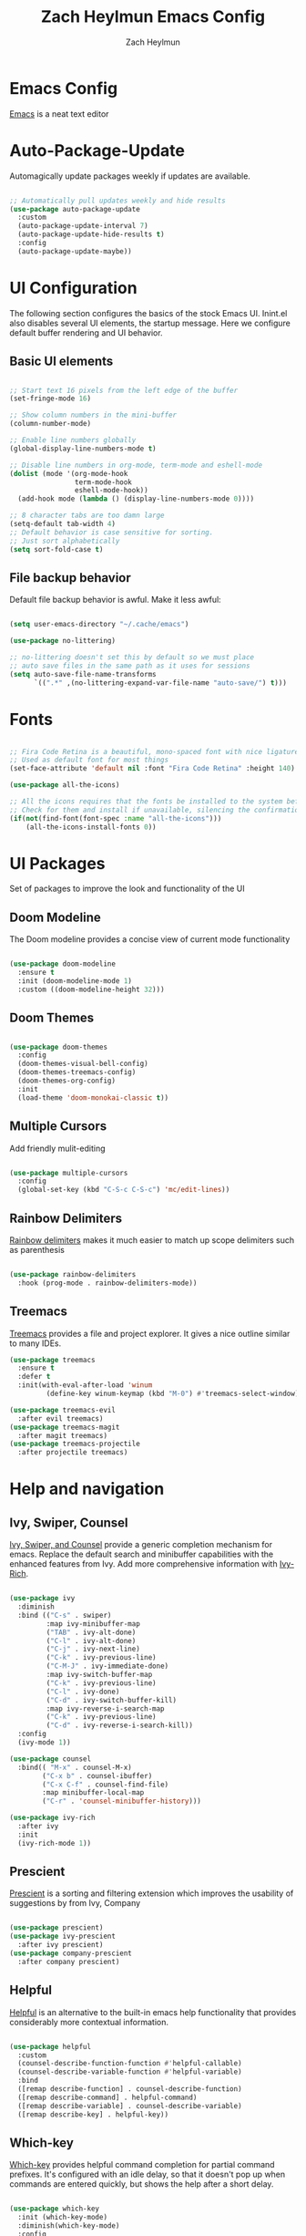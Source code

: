 #+TITLE:	Zach Heylmun Emacs Config
#+AUTHOR:	Zach Heylmun
#+EMAIL:	zach@voidstarsolutions.com

* Emacs Config
  
  [[https://emacs.org][Emacs]] is a neat text editor

* Auto-Package-Update

  Automagically update packages weekly if updates are available.

  #+begin_src emacs-lisp

	;; Automatically pull updates weekly and hide results
	(use-package auto-package-update
	  :custom
	  (auto-package-update-interval 7)
	  (auto-package-update-hide-results t)
	  :config
	  (auto-package-update-maybe))

  #+end_src

* UI Configuration

  The following section configures the basics of the stock Emacs UI. Inint.el also disables several UI elements, the startup message.  Here we configure default buffer rendering and UI behavior.

** Basic UI elements

   #+begin_src emacs-lisp

	 ;; Start text 16 pixels from the left edge of the buffer
	 (set-fringe-mode 16)

	 ;; Show column numbers in the mini-buffer
	 (column-number-mode)

	 ;; Enable line numbers globally
	 (global-display-line-numbers-mode t)

	 ;; Disable line numbers in org-mode, term-mode and eshell-mode
	 (dolist (mode '(org-mode-hook
					 term-mode-hook
					 eshell-mode-hook))
	   (add-hook mode (lambda () (display-line-numbers-mode 0))))

	 ;; 8 character tabs are too damn large
	 (setq-default tab-width 4)
	 ;; Default behavior is case sensitive for sorting.
	 ;; Just sort alphabetically
	 (setq sort-fold-case t)

   #+end_src

** File backup behavior

   Default file backup behavior is awful.  Make it less awful:

   #+begin_src emacs-lisp

	 (setq user-emacs-directory "~/.cache/emacs")

	 (use-package no-littering)

	 ;; no-littering doesn't set this by default so we must place
	 ;; auto save files in the same path as it uses for sessions
	 (setq auto-save-file-name-transforms
		   `((".*" ,(no-littering-expand-var-file-name "auto-save/") t)))

   #+end_src
   
* Fonts

  #+begin_src emacs-lisp

	;; Fira Code Retina is a beautiful, mono-spaced font with nice ligatures for programming symbols
	;; Used as default font for most things
	(set-face-attribute 'default nil :font "Fira Code Retina" :height 140)

	(use-package all-the-icons)

	;; All the icons requires that the fonts be installed to the system before use.
	;; Check for them and install if unavailable, silencing the confirmation
	(if(not(find-font(font-spec :name "all-the-icons")))
		(all-the-icons-install-fonts 0))

  #+end_src
   
* UI Packages

  Set of packages to improve the look and functionality of the UI
  
** Doom Modeline
    
   The Doom modeline provides a concise view of current mode functionality

   #+begin_src emacs-lisp

	 (use-package doom-modeline
	   :ensure t
	   :init (doom-modeline-mode 1)
	   :custom ((doom-modeline-height 32)))

   #+end_src

** Doom Themes
    
   #+begin_src emacs-lisp

	 (use-package doom-themes
	   :config
	   (doom-themes-visual-bell-config)
	   (doom-themes-treemacs-config)
	   (doom-themes-org-config)
	   :init
	   (load-theme 'doom-monokai-classic t))

   #+end_src

** Multiple Cursors

Add friendly mulit-editing

#+begin_src emacs-lisp

  (use-package multiple-cursors
	:config
	(global-set-key (kbd "C-S-c C-S-c") 'mc/edit-lines))

#+end_src

** Rainbow Delimiters

   [[eww:https://github.com/Fanael/rainbow-delimiters][Rainbow delimiters]] makes it much easier to match up scope delimiters such as parenthesis

   #+begin_src emacs-lisp

	 (use-package rainbow-delimiters
	   :hook (prog-mode . rainbow-delimiters-mode))

   #+end_src

** Treemacs
   [[https://github.com/Alexander-Miller/treemacs#treemacs---a-tree-layout-file-explorer-for-emacs][Treemacs]] provides a file and project explorer.  It gives a nice outline similar to many IDEs.
   #+begin_src emacs-lisp
	 (use-package treemacs
	   :ensure t
	   :defer t
	   :init(with-eval-after-load 'winum
			  (define-key winum-keymap (kbd "M-0") #'treemacs-select-window)))

	 (use-package treemacs-evil
	   :after evil treemacs)
	 (use-package treemacs-magit
	   :after magit treemacs)
	 (use-package treemacs-projectile
	   :after projectile treemacs)

   #+end_src
   
* Help and navigation
   
** Ivy, Swiper, Counsel

   [[eww:https://github.com/abo-abo/swiper][Ivy, Swiper, and Counsel]] provide a generic completion mechanism for emacs.  Replace the default search and minibuffer capabilities with the enhanced features from Ivy. Add more comprehensive information with [[eww:https://github.com/Yevgnen/ivy-rich][Ivy-Rich]].

   #+begin_src emacs-lisp

	 (use-package ivy
	   :diminish
	   :bind (("C-s" . swiper)
			  :map ivy-minibuffer-map
			  ("TAB" . ivy-alt-done)
			  ("C-l" . ivy-alt-done)
			  ("C-j" . ivy-next-line)
			  ("C-k" . ivy-previous-line)
			  ("C-M-J" . ivy-immediate-done)
			  :map ivy-switch-buffer-map
			  ("C-k" . ivy-previous-line)
			  ("C-l" . ivy-done)
			  ("C-d" . ivy-switch-buffer-kill)
			  :map ivy-reverse-i-search-map
			  ("C-k" . ivy-previous-line)
			  ("C-d" . ivy-reverse-i-search-kill))
	   :config
	   (ivy-mode 1))

	 (use-package counsel
	   :bind(( "M-x" . counsel-M-x)
			 ("C-x b" . counsel-ibuffer)
			 ("C-x C-f" . counsel-find-file)
			 :map minibuffer-local-map
			 ("C-r" . 'counsel-minibuffer-history)))

	 (use-package ivy-rich
	   :after ivy
	   :init
	   (ivy-rich-mode 1))

   #+end_src

** Prescient
   [[https://github.com/raxod502/prescient.el][Prescient]] is a sorting and filtering extension which improves the usability of suggestions by from Ivy, Company

   #+begin_src emacs-lisp

	 (use-package prescient)
	 (use-package ivy-prescient
	   :after ivy prescient)
	 (use-package company-prescient
	   :after company prescient)

   #+end_src

** Helpful

   [[eww:https://github.com/Wilfred/helpful][Helpful]] is an alternative to the built-in emacs help functionality that provides considerably more contextual information.
    
   #+begin_src emacs-lisp

	 (use-package helpful
	   :custom
	   (counsel-describe-function-function #'helpful-callable)
	   (counsel-describe-variable-function #'helpful-variable)
	   :bind
	   ([remap describe-function] . counsel-describe-function)
	   ([remap describe-command] . helpful-command)
	   ([remap describe-variable] . counsel-describe-variable)
	   ([remap describe-key] . helpful-key))

   #+end_src

** Which-key

   [[https://github.com/justbur/emacs-which-key][Which-key]] provides helpful command completion for partial command prefixes.  It's configured with an idle delay, so that it doesn't pop up when commands are entered quickly, but shows the help after a short delay.

   #+begin_src emacs-lisp

	 (use-package which-key
	   :init (which-key-mode)
	   :diminish(which-key-mode)
	   :config
	   (setq which-key-idle-delay 0.3))

   #+end_src

* Key Bindings

  Packages and configuration related to key bindings

** General

   General provides a convenient key binding method for key bindings.  Set up custom leader key with space bar.

   #+begin_src emacs-lisp

	 (setq mac-command-modifier 'meta)

	 (use-package general :config (general-create-definer void/leader-keys
	   :keymaps '(normal insert visual emacs) :prefix "SPC" :global-prefix
	   "C-SPC") (void/leader-keys "to" '(:ignore t :which-key "toggles")
	   "tt" '(counsel-load-theme :which-key "chose theme")))

	 (general-define-key "C-M-j" 'counsel-switch-buffer)

   #+end_src

** EVIL

   [[eww:https://github.com/emacs-evil/evil][Evil]] mode brings Vim keybindings to Emacs.
   
   #+begin_src emacs-lisp
	 (defun void/evil-hook ()
	   (dolist (mode '(custom-mode
					   eshell-mode
					   git-rebase-mode
					   erc-mode
					   circe-server-mode
					   circe-chat-mode
					   circe-query-mode
					   sauron-mode
					   term-mode))
		 (add-to-list 'evil-emacs-state-modes mode)))

	 (use-package evil
	   :init
	   (setq evil-want-integration t)
	   (setq evil-want-keybinding nil)
	   (setq evil-want-C-u-scroll t)
	   (setq evil-want-C-i-jump nil)
	   :hook (evil-mode . void/evil-hook)
	   :config
	   (evil-mode 1)

	   ;; Since I have the fancy keyboard I'm not gonna remap to add backspace, as it's under my thumb
	   (define-key evil-insert-state-map (kbd "C-g") 'evil-normal-state)
	   (define-key evil-insert-state-map (kbd "C-h") 'evil-delete-backward-char-and-join)

	   ;; Use visual line motions everywhere
	   (evil-global-set-key 'motion "j" 'evil-next-visual-line)
	   (evil-global-set-key 'motion "k" 'evil-previous-visual-line)
	   (evil-set-initial-state 'messages-buffer-mode 'normal) 
	   (evil-set-initial-state 'dashboard-mode 'normal))

   #+end_src

** Evil Collection

   [[https://github.com/emacs-evil/evil-collection][Evil Collection]] Provides a sensible set of file types and automatically configures Evil mode for them

   #+begin_src emacs-lisp

	 (use-package evil-collection)

   #+end_src

** Hydra

   [[https://github.com/abo-abo/hydra][Hydra]] provides a utility for creating modal clusters of bindings which dismiss automatically after a specified timeout.  This is used to create a custom mode for quickly scaling text.

   #+begin_src emacs-lisp
	 (use-package hydra)

	 (defhydra hydra-text-scale (:timeout 4)
	   "scale text"
	   ("j" text-scale-increase "in")
	   ("k" text-scale-decrease "out")
	   ("f" nil "finished" :exit t))

	 (void/leader-keys
	   "ts" '(hydra-text-scale/body :which-key "scale-text" ))
   #+end_src


   #+begin_src emacs-lisp

   #+end_src

* Org Mode
  
** Org Babel Configuration

   Org mode babel integration for emacs-lisp and python
   
   #+begin_src emacs-lisp

	 (org-babel-do-load-languages
	  'org-babel-load-languages
	  '((emacs-lisp . t)
		(python . t)))

	 (setq org-confirm-babel-evaluate nil)

	 (push '("conf-unix" . conf-unix) org-src-lang-modes)

	 (require 'org-tempo )

	 (add-to-list 'org-structure-template-alist '("sh" . "src shell"))

	 (add-to-list 'org-structure-template-alist '("el" . "src emacs-lisp"))

	 (add-to-list 'org-structure-template-alist '("py" . "src python"))

   #+end_src

** Org Bullets

   Nice bullets
   
   #+begin_src emacs-lisp

	 (use-package org-bullets
	   :after org
	   :hook( org-mode . org-bullets-mode )
	   :custom
	   (org-bullets-bullet-list '("◉" "○" "●" "○" "●" "○" "●")))

   #+end_src
   
** Org Mode Font Setup

   Configure some nice defaults for viewing org mode files.
   
   #+begin_src emacs-lisp

	 (defun void/org-font-setup ()
	   ;; Replace list hyphen with dot
	   (font-lock-add-keywords 'org-mode
							   '(("^ *\\([-]\\) "
								  (0 (prog1 () (compose-region (match-beginning 1) (match-end 1) "•"))))))

	   ;; Set faces for heading levels
	   (dolist (face '((org-level-1 . 1.2)
					   (org-level-2 . 1.1)
					   (org-level-3 . 1.05)
					   (org-level-4 . 1.0)
					   (org-level-5 . 1.1)
					   (org-level-6 . 1.1)
					   (org-level-7 . 1.1)
					   (org-level-8 . 1.1)))
		 (set-face-attribute (car face) nil :font "Cantarell" :weight 'regular :height (cdr face)))

	   ;; Ensure that anything that should be fixed-pitch in Org files appears that way
	   (set-face-attribute 'org-block nil    :foreground nil :inherit 'fixed-pitch)
	   (set-face-attribute 'org-table nil    :inherit 'fixed-pitch)
	   (set-face-attribute 'org-formula nil  :inherit 'fixed-pitch)
	   (set-face-attribute 'org-code nil     :inherit '(shadow fixed-pitch))
	   (set-face-attribute 'org-table nil    :inherit '(shadow fixed-pitch))
	   (set-face-attribute 'org-verbatim nil :inherit '(shadow fixed-pitch))
	   (set-face-attribute 'org-special-keyword nil :inherit '(font-lock-comment-face fixed-pitch))
	   (set-face-attribute 'org-meta-line nil :inherit '(font-lock-comment-face fixed-pitch))
	   (set-face-attribute 'org-checkbox nil  :inherit 'fixed-pitch)
	   (set-face-attribute 'line-number nil :inherit 'fixed-pitch)
	   (set-face-attribute 'line-number-current-line nil :inherit 'fixed-pitch))

   #+end_src
   
** Org Mode Visuals

   Configure org mode content to render in center of buffer

   #+begin_src emacs-lisp

	 (defun void/org-mode-visual-fill ()
	   (setq visual-fill-column-width 80
			 visual-fill-column-center-text t)
	   (visual-fill-column-mode 1)
	   (visual-line-mode 1))

	 (use-package visual-fill-column
	   :defer t
	   :hook (org-mode . void/org-mode-visual-fill))

   #+end_src
   
** Org Mode Config
   
   Configure org-mode itself.  Replace ellipsis in collapsed sections with a nice arrow indicating additional content.

   #+begin_src emacs-lisp

	 (use-package org
	   ;;:hook (org-mode . efs/org-mode-setup)
	   :config
	   (setq org-agenda-files
			 '("~/.org/tasks.org"
			   "~/.org/birthdays.org"))
	   (setq org-ellipsis " ▾")
	   (setq org-todo-keywords
			 '((sequence "TODO(t)" "NEXT(n)" "|" "DONE(d)" )
			   (sequence  "BACKLOG(b)" "PLAN(p)" "READY(r)" "ACTIVE(a)" "REVIEW(r)" "WAIT(w)" "HOLD(h)" "|" "COMPLETED(c)" "CANCELED(k)" )))
	   (setq org-log-done t)
	   (void/org-font-setup))

   #+end_src

** Org Roam

I'll probably have something to say here eventually

#+begin_src emacs-lisp
  (use-package org-roam
  :ensure t
  :init
  (setq org-roam-v2-ack t) ;; Never had a 1.0 database, don't worry about it
  :custom
  (org-roam-directory (file-truename "~/.roam/"))
  :bind (("C-c n l" . org-roam-buffer-toggle)
		 ("C-c n f" . org-roam-node-find)
		 ("C-c n g" . org-roam-graph)
		 ("C-c n i" . org-roam-node-insert)
		 ("C-c n c" . org-roam-capture)
		 ;; Dailies
		 ("C-c n j" . org-roam-dailies-capture-today)
		 :map org-mode-map
		 ("C-M-i" . completion-at-point))
  :config
  (org-roam-db-autosync-mode)
  ;; If using org-roam-protocol
  (require 'org-roam-protocol))

#+end_src
* Development
** Tools
*** Company
	[[http://company-mode.github.io/][Company]] is a completion framework for Emacs.  It includes backends for many common tasks.
	#+begin_src emacs-lisp

	  (use-package company)
	  (add-hook 'after-init-hook 'global-company-mode)

	#+end_src

*** E Shell
    Emacs is frequently started from the UI instead of terminal.  Make sure the path still works.
	#+begin_src emacs-lisp

	  (use-package exec-path-from-shell)

	  (when (memq window-system '(mac ns x))
		(exec-path-from-shell-initialize))

	#+end_src
*** Flycheck
	[[https://www.flycheck.org/en/latest/index.html][Flycheck]] provides on the fly syntax checking.
	#+begin_src emacs-lisp
	  (use-package flycheck
		:ensure t
		:init (global-flycheck-mode))
	#+end_src
*** Forge
    [[https://github.com/magit/forge][Forge]] provides integration to advanced git hosting features from providers such as GitHub and GitLab.
	#+begin_src emacs-lisp

	  (use-package forge)

	#+end_src
*** LSP
    [[https://github.com/emacs-lsp/lsp-mode][lsp-mode]] provides advanced language server based features to Emacs.
	#+begin_src emacs-lisp

	  (defun void/lsp-mode-setup ()
		(setq lsp-headerline-breadcrumb-segments '(path-up-to-project file symbols))
		(lsp-headerline-breadcrumb-mode))

	  (use-package lsp-mode
		:init
		;; set prefix for lsp-command-keymap (few alternatives - "C-l", "C-c l")
		(setq lsp-keymap-prefix "C-c l")
		:commands(lsp lsp-deferred)
		:config
		(lsp-enable-which-key-integration))

	  (use-package lsp-ui
		:hook (lsp-mode . lsp-ui-mode)
		:custom
		(lsp-ui-doc-position 'bottom))

	  (use-package ivy-xref
		:ensure t
		:init
		(setq xref-show-definitions-function #'ivy-xref-show-defs))

	#+end_src
*** Magit
    [[https://magit.vc/][Magit]] is an incredible, text based git client.  It has a beautiful, text based graph, and all of the power of the command line interface (+ some really nice convenience features).
	#+begin_src emacs-lisp

	  (use-package magit)

	#+end_src
*** Projectile
	
    [[https://projectile.mx][Projectile]] is a project interaction library for Emacs that adds capabilities for quickly navigating around the files within a project.
	#+begin_src emacs-lisp

	  (use-package projectile
		:diminish projectile-mode
		:config (projectile-mode)
		:custom ((projectile-completion-system 'ivy))
		:bind-keymap
		("C-c p" . projectile-command-map)
		:init
		;; NOTE: Set this to the folder where you keep your Git repos!

		(when (file-directory-p "~/dev/")
		  (setq projectile-project-search-path '("~/dev")))
		(setq projectile-switch-project-action #'projectile-dired))

	  (use-package counsel-projectile
		:config (counsel-projectile-mode))

	#+end_src
*** RipGrep
[[https://github.com/nlamirault/ripgrep.el][Ripgrep]] provides blazing fast search capabilities. Integrated with Projectile via projectile-ripgrep
#+begin_src emacs-lisp

  (use-package ripgrep)
  (use-package projectile-ripgrep
	:after projectile ripgrep)
#+end_src
*** Whitespace Mode
	#+begin_src emacs-lisp
	  (require 'whitespace)

	  (setq whitespace-style '(face trailing indentation::tab space-before-tab::tab space-after-tab))
											  ; turn on whitespace-mode in any 'programming mode'
	  (add-hook 'prog-mode-hook (lambda () (whitespace-mode t)))

	#+end_src
** Language Support
*** C/C++

    CCLS is a C/C++ indexer which uses the compilation commands and clang frontend to ensure that the indexing is accurate.
	
	#+begin_src emacs-lisp

	  (use-package ccls
		:hook ((c-mode c++-mode objc-mode cuda-mode) .
			   (lambda () (require 'ccls) (lsp))))

	#+end_src

*** CMake

	Add support for [[https://cmake.org][CMake]] files.

	#+begin_src emacs-lisp

	  (use-package cmake-mode)

	#+end_src

*** Dart

	Add support for [[https://dart.dev][Dart]] and [[https://flutter.dev][Flutter]] development.

	#+begin_src emacs-lisp

	  (use-package dart-mode)
	  (use-package lsp-dart)
	  (add-hook 'dart-mode-hook 'lsp)

	#+end_src

*** Jenkins

Add support for Jenkinsfiles

#+begin_src emacs-lisp

  (use-package jenkinsfile-mode)

#+end_src

*** Make
	#+begin_src emacs-lisp

	  (use-package make-mode)

	#+end_src

*** Python

#+begin_src emacs-lisp
(use-package lsp-python-ms
  :ensure t
  :init (setq lsp-python-ms-auto-install-server t)
  :hook (python-mode . (lambda ()
                          (require 'lsp-python-ms)
                          (lsp))))  ; or lsp-deferred
#+end_src 

*** Swift

[[https:swift.org][Swift]] language support is added with the [[https://github.com/swift-emacs/swift-mode][swift-mode]] package.  Language server features are added with [[https://github.com/emacs-lsp/lsp-sourcekit][lsp-sourcekit]]. Finally, syntax checking is provided by
**** TODO flycheck-integration
#+begin_src emacs-lisp

  (use-package lsp-sourcekit
  :after lsp-mode
  :config
  (setq lsp-sourcekit-executable "/Applications/Xcode.app/Contents/Developer/Toolchains/XcodeDefault.xctoolchain/usr/bin/sourcekit-lsp"))

  
  (use-package swift-mode
	:hook (swift-mode . (lambda () (lsp))))

#+end_src
*** Yaml
	#+begin_src emacs-lisp

	  (use-package yaml-mode)

	#+end_src
	
* Terminals and Shells

** All Terminals

   Configuration for terminals which all use

   #+begin_src emacs-lisp

	 (setq explicit-shell-file-name "zsh")
	 (setq term-prompt-regexp "^#$%>\n]*[#$%>] *")

   #+end_src

** VTerm

   #+begin_src emacs-lisp

	 (use-package vterm
	   :commands vterm
	   :config
	   (setq vterm-max-scrollback 10000))

   #+end_src

** EShell
   EShell is Emacs built in shell.

   #+begin_src emacs-lisp
	 (defun void/configure-eshell ()
	   ;; Save a command history
	   (add-hook 'eshell-pre-command-hook 'eshell-save-some-history)

	   ;; Truncate buffer for performance
	   (add-to-list 'eshell-output-filter-functions 'eshell-truncate-buffer)
	   ;; Bind C-r to pull up history buffer
	   (evil-define-key '(normal insert visual) eshell-mode-map (kbd "C-r") 'counsel-esh-history)

	   ;; Renormalize keymaps
	   (evil-normalize-keymaps)

	   (setq eshell-history-size 10000
			 eshell-buffer-maximum-lines 10000
			 eshell-hist-ignoredups t
			 eshell-scroll-to-bottom-on-input t))

	 (use-package eshell-git-prompt)

	 (use-package eshell
	   :hook (eshell-first-time-mode . void/configure-eshell)
	   :config
	   (eshell-git-prompt-use-theme 'powerline))
   #+end_src

** Color Support

   #+begin_src emacs-lisp

	 (use-package eterm-256color
	   :hook (term-mdode . eterm-256color-mode))

   #+end_src

